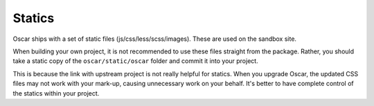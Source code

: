 =======
Statics
=======

Oscar ships with a set of static files (js/css/less/scss/images). These are used on
the sandbox site.  

When building your own project, it is not recommended to use these files
straight from the package.  Rather, you should take a static copy of the
``oscar/static/oscar`` folder and commit it into your project.  

This is because the link with upstream project is not really helpful for
statics.  When you upgrade Oscar, the updated CSS files may not work with your
mark-up, causing unnecessary work on your behalf.  It's better to have complete
control of the statics within your project.
